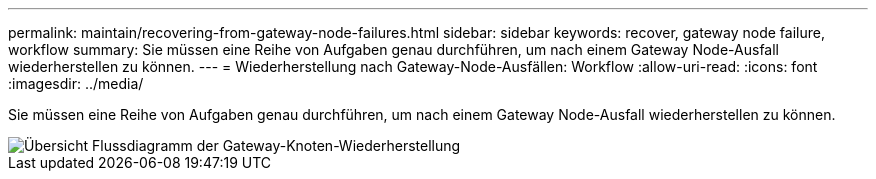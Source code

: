 ---
permalink: maintain/recovering-from-gateway-node-failures.html 
sidebar: sidebar 
keywords: recover, gateway node failure, workflow 
summary: Sie müssen eine Reihe von Aufgaben genau durchführen, um nach einem Gateway Node-Ausfall wiederherstellen zu können. 
---
= Wiederherstellung nach Gateway-Node-Ausfällen: Workflow
:allow-uri-read: 
:icons: font
:imagesdir: ../media/


[role="lead"]
Sie müssen eine Reihe von Aufgaben genau durchführen, um nach einem Gateway Node-Ausfall wiederherstellen zu können.

image::../media/overview_api_gateway_node_recovery.png[Übersicht Flussdiagramm der Gateway-Knoten-Wiederherstellung]
